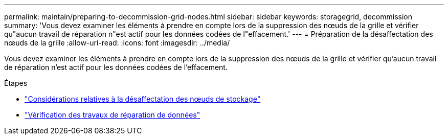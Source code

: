 ---
permalink: maintain/preparing-to-decommission-grid-nodes.html 
sidebar: sidebar 
keywords: storagegrid, decommission 
summary: 'Vous devez examiner les éléments à prendre en compte lors de la suppression des nœuds de la grille et vérifier qu"aucun travail de réparation n"est actif pour les données codées de l"effacement.' 
---
= Préparation de la désaffectation des nœuds de la grille
:allow-uri-read: 
:icons: font
:imagesdir: ../media/


[role="lead"]
Vous devez examiner les éléments à prendre en compte lors de la suppression des nœuds de la grille et vérifier qu'aucun travail de réparation n'est actif pour les données codées de l'effacement.

.Étapes
* link:considerations-for-decommissioning-storage-nodes.html["Considérations relatives à la désaffectation des nœuds de stockage"]
* link:checking-data-repair-jobs.html["Vérification des travaux de réparation de données"]

